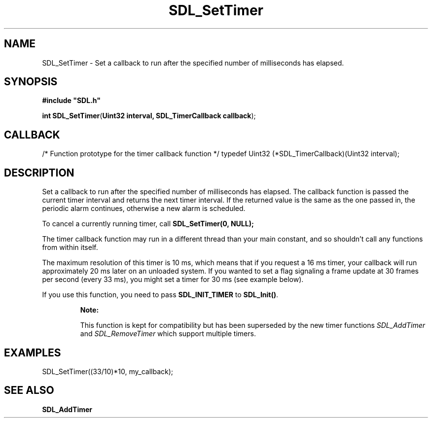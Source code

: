 .TH "SDL_SetTimer" "3" "Tue 11 Sep 2001, 23:01" "SDL" "SDL API Reference" 
.SH "NAME"
SDL_SetTimer \- Set a callback to run after the specified number of milliseconds has elapsed\&.
.SH "SYNOPSIS"
.PP
\fB#include "SDL\&.h"
.sp
\fBint \fBSDL_SetTimer\fP\fR(\fBUint32 interval, SDL_TimerCallback callback\fR);
.SH "CALLBACK"
.PP
/* Function prototype for the timer callback function */ typedef Uint32 (*SDL_TimerCallback)(Uint32 interval);
.SH "DESCRIPTION"
.PP
Set a callback to run after the specified number of milliseconds has elapsed\&. The callback function is passed the current timer interval and returns the next timer interval\&. If the returned value is the same as the one passed in, the periodic alarm continues, otherwise a new alarm is scheduled\&.
.PP
To cancel a currently running timer, call \fBSDL_SetTimer(0, NULL);\fP
.PP
The timer callback function may run in a different thread than your main constant, and so shouldn\&'t call any functions from within itself\&.
.PP
The maximum resolution of this timer is 10 ms, which means that if you request a 16 ms timer, your callback will run approximately 20 ms later on an unloaded system\&. If you wanted to set a flag signaling a frame update at 30 frames per second (every 33 ms), you might set a timer for 30 ms (see example below)\&.
.PP
If you use this function, you need to pass \fBSDL_INIT_TIMER\fP to \fBSDL_Init()\fP\&.
.PP
.RS
\fBNote:  
.PP
This function is kept for compatibility but has been superseded by the new timer functions \fISDL_AddTimer\fR and \fISDL_RemoveTimer\fR which support multiple timers\&.
.RE
.SH "EXAMPLES"
.PP
.PP
.nf
\f(CWSDL_SetTimer((33/10)*10, my_callback);\fR
.fi
.PP
.SH "SEE ALSO"
.PP
\fI\fBSDL_AddTimer\fP\fR
.\" created by instant / docbook-to-man, Tue 11 Sep 2001, 23:01
